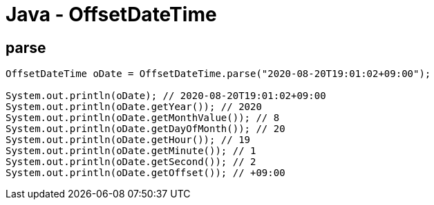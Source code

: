 = Java - OffsetDateTime

== parse

----
OffsetDateTime oDate = OffsetDateTime.parse("2020-08-20T19:01:02+09:00");

System.out.println(oDate); // 2020-08-20T19:01:02+09:00
System.out.println(oDate.getYear()); // 2020
System.out.println(oDate.getMonthValue()); // 8
System.out.println(oDate.getDayOfMonth()); // 20
System.out.println(oDate.getHour()); // 19
System.out.println(oDate.getMinute()); // 1
System.out.println(oDate.getSecond()); // 2
System.out.println(oDate.getOffset()); // +09:00
----
